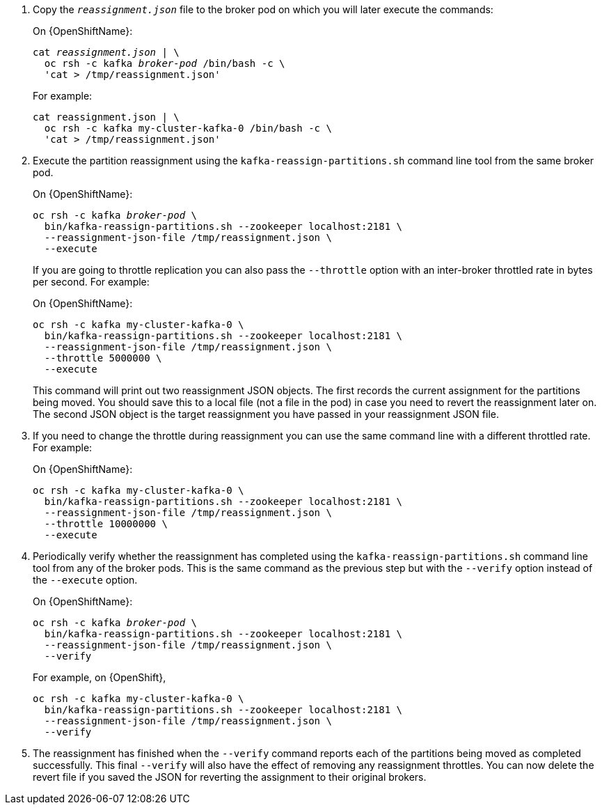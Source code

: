 . Copy the `_reassignment.json_` file to the broker pod on which you will later execute the commands:
+
ifdef::Kubernetes[]
On {KubernetesName}:
+
[source,shell,subs=+quotes]
----
cat _reassignment.json_ | \
  kubectl exec _broker-pod_ -c kafka -i -- /bin/bash -c \
  'cat > /tmp/reassignment.json'
----
+
endif::Kubernetes[]
On {OpenShiftName}:
+
[source,shell,subs=+quotes]
----
cat _reassignment.json_ | \
  oc rsh -c kafka _broker-pod_ /bin/bash -c \
  'cat > /tmp/reassignment.json'
----
+
For example:
+
[source,shell,subs=+quotes]
----
cat reassignment.json | \
  oc rsh -c kafka my-cluster-kafka-0 /bin/bash -c \
  'cat > /tmp/reassignment.json'
----

. Execute the partition reassignment using the `kafka-reassign-partitions.sh` command line tool from the same broker pod.
+
ifdef::Kubernetes[]
On {KubernetesName}:
+
[source,shell,subs=+quotes]
----
kubectl exec _broker-pod_ -c kafka -it -- \
  bin/kafka-reassign-partitions.sh --zookeeper localhost:2181 \
  --reassignment-json-file /tmp/reassignment.json \
  --execute
----
+
endif::Kubernetes[]
On {OpenShiftName}:
+
[source,shell,subs=+quotes]
----
oc rsh -c kafka _broker-pod_ \
  bin/kafka-reassign-partitions.sh --zookeeper localhost:2181 \
  --reassignment-json-file /tmp/reassignment.json \
  --execute
----
+
If you are going to throttle replication you can also pass the `--throttle` option with an inter-broker throttled rate in bytes per second. For example:
ifdef::Kubernetes[]
+
On {KubernetesName}:
+
[source,shell,subs=+quotes]
----
kubectl exec my-cluster-kafka-0 -c kafka -it -- \
  bin/kafka-reassign-partitions.sh --zookeeper localhost:2181 \
  --reassignment-json-file /tmp/reassignment.json \
  --throttle 5000000 \
  --execute
----
endif::Kubernetes[]
+
On {OpenShiftName}:
+
[source,shell,subs=+quotes]
----
oc rsh -c kafka my-cluster-kafka-0 \
  bin/kafka-reassign-partitions.sh --zookeeper localhost:2181 \
  --reassignment-json-file /tmp/reassignment.json \
  --throttle 5000000 \
  --execute
----
+
This command will print out two reassignment JSON objects. 
The first records the current assignment for the partitions being moved. 
You should save this to a local file (not a file in the pod) in case you need to revert the reassignment later on. 
The second JSON object is the target reassignment you have passed in your reassignment JSON file.

. If you need to change the throttle during reassignment you can use the same command line with a different throttled rate. For example:
ifdef::Kubernetes[]
+
On {KubernetesName},
+
[source,shell,subs=+quotes]
----
kubectl exec my-cluster-kafka-0 -c kafka -it -- \
  bin/kafka-reassign-partitions.sh --zookeeper localhost:2181 \
  --reassignment-json-file /tmp/reassignment.json \
  --throttle 10000000 \
  --execute
----
endif::Kubernetes[]
+
On {OpenShiftName}:
+
[source,shell,subs=+quotes]
----
oc rsh -c kafka my-cluster-kafka-0 \
  bin/kafka-reassign-partitions.sh --zookeeper localhost:2181 \
  --reassignment-json-file /tmp/reassignment.json \
  --throttle 10000000 \
  --execute
----


. Periodically verify whether the reassignment has completed using the `kafka-reassign-partitions.sh` command line tool from any of the broker pods. This is the same command as the previous step but with the `--verify` option instead of the `--execute` option.
+
ifdef::Kubernetes[]
On {kubernetesName}:
+
[source,shell,subs=+quotes]
----
kubectl exec _broker-pod_ -c kafka -it -- \
  bin/kafka-reassign-partitions.sh --zookeeper localhost:2181 \
  --reassignment-json-file /tmp/reassignment.json \
  --verify
----
+
endif::Kubernetes[]
On {OpenShiftName}:
+
[source,shell,subs=+quotes]
----
oc rsh -c kafka _broker-pod_ \
  bin/kafka-reassign-partitions.sh --zookeeper localhost:2181 \
  --reassignment-json-file /tmp/reassignment.json \
  --verify
----
ifdef::Kubernetes[]
+
For example, on {KubernetesName},
+
[source,shell,subs=+quotes]
----
kubectl exec my-cluster-kafka-0 -c kafka -it -- \
  bin/kafka-reassign-partitions.sh --zookeeper localhost:2181 \
  --reassignment-json-file /tmp/reassignment.json \
  --verify
----
endif::Kubernetes[]
+
For example, on {OpenShift},
+
[source,shell,subs=+quotes]
----
oc rsh -c kafka my-cluster-kafka-0 \
  bin/kafka-reassign-partitions.sh --zookeeper localhost:2181 \
  --reassignment-json-file /tmp/reassignment.json \
  --verify
----

. The reassignment has finished when the `--verify` command reports each of  the partitions being moved as completed successfully. 
This final `--verify` will also have the effect of removing any reassignment throttles.
You can now delete the revert file if you saved the JSON for reverting the assignment to their original brokers.